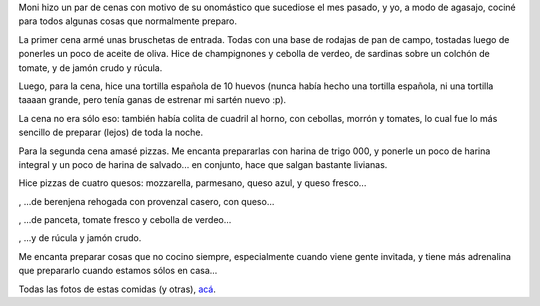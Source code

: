 .. title: Cenas de cumpleaños
.. date: 2013-06-06 22:07:57
.. tags: cumple, fiesta, reunión, comida, pizzas

Moni hizo un par de cenas con motivo de su onomástico que sucediose el mes pasado, y yo, a modo de agasajo, cociné para todos algunas cosas que normalmente preparo.

La primer cena armé unas bruschetas de entrada. Todas con una base de rodajas de pan de campo, tostadas luego de ponerles un poco de aceite de oliva. Hice de champignones y cebolla de verdeo, de sardinas sobre un colchón de tomate, y de jamón crudo y rúcula.

.. image:: /images/cenas/bruschetas.png
    :alt: Bruschetas

Luego, para la cena, hice una tortilla española de 10 huevos (nunca había hecho una tortilla española, ni una tortilla taaaan grande, pero tenía ganas de estrenar mi sartén nuevo :p).

.. image:: /images/cenas/tortilla.png
    :alt: Tortilla

La cena no era sólo eso: también había colita de cuadril al horno, con cebollas, morrón y tomates, lo cual fue lo más sencillo de preparar (lejos) de toda la noche.

Para la segunda cena amasé pizzas. Me encanta prepararlas con harina de trigo 000, y ponerle un poco de harina integral y un poco de harina de salvado... en conjunto, hace que salgan bastante livianas.

Hice pizzas de cuatro quesos: mozzarella, parmesano, queso azul, y queso fresco...

.. image:: /images/cenas/pizza-4quesos.png
    :alt: Pizza cuatro quesos

, ...de berenjena rehogada con provenzal casero, con queso...

.. image:: /images/cenas/pizza-berenjenas.png
    :alt: Pizza de berenjenas

, ...de panceta, tomate fresco y cebolla de verdeo...

.. image:: /images/cenas/pizza-panceta.png
    :alt: Pizza de panceta

, ...y de rúcula y jamón crudo.

.. image:: /images/cenas/pizza-jcrudo.png
    :alt: Pizza de rúcula y jamón crudo

Me encanta preparar cosas que no cocino siempre, especialmente cuando viene gente invitada, y tiene más adrenalina que prepararlo cuando estamos sólos en casa...

Todas las fotos de estas comidas (y otras), `acá <http://www.flickr.com/photos/54757453@N00/sets/72157628170468097/with/6410109533/>`_.
